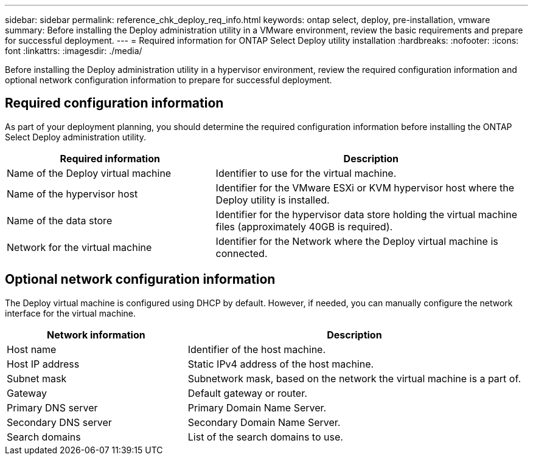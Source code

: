 ---
sidebar: sidebar
permalink: reference_chk_deploy_req_info.html
keywords: ontap select, deploy, pre-installation, vmware
summary: Before installing the Deploy administration utility in a VMware environment, review the basic requirements and prepare for successful deployment.
---
= Required information for ONTAP Select Deploy utility installation
:hardbreaks:
:nofooter:
:icons: font
:linkattrs:
:imagesdir: ./media/

[.lead]
Before installing the Deploy administration utility in a hypervisor environment, review the required configuration information and optional network configuration information to prepare for successful deployment.

== Required configuration information

As part of your deployment planning, you should determine the required configuration information before installing the ONTAP Select Deploy administration utility.

[cols=2*,options="header",cols="40,60"]
|===
| Required information
| Description
| Name of the Deploy virtual machine | Identifier to use for the virtual machine.
| Name of the hypervisor host | Identifier for the VMware ESXi or KVM hypervisor host where the Deploy utility is installed.
| Name of the data store | Identifier for the hypervisor data store holding the virtual machine files (approximately 40GB is required).
| Network for the virtual machine | Identifier for the Network where the Deploy virtual machine is connected.
|===

== Optional network configuration information

The Deploy virtual machine is configured using DHCP by default. However, if needed, you can manually configure the network interface for the virtual machine.

[cols=2*,options="header",cols="35,65"]
|===
| Network information
| Description
| Host name | Identifier of the host machine.
| Host IP address |Static IPv4 address of the host machine.
| Subnet mask | Subnetwork mask, based on the network the virtual machine is a part of.
| Gateway | Default gateway or router.
| Primary DNS server | Primary Domain Name Server.
| Secondary DNS server | Secondary Domain Name Server.
| Search domains | List of the search domains to use.
|===

// 2023-09-27, ONTAPDOC-1204